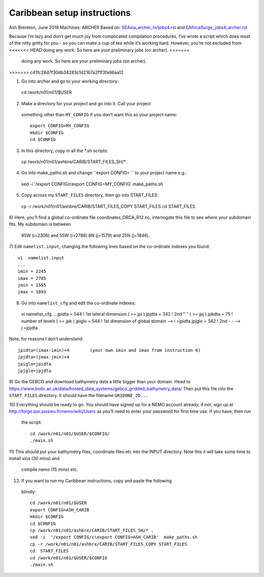 ============================
Caribbean setup instructions
============================

Ash Brereton, June 2018
Machines: ARCHER
Based on: `<SEAsia_archer_livljobs4.rst>`_ and `<EAfricaSurge_jobs4_archer.rst>`_

Because I’m lazy and don’t get much joy from complicated compilation procedures,
I’ve wrote a script which does most of the nitty gritty for you – so you can
make a cup of tea while it’s working hard. However, you’re not excluded from
<<<<<<< HEAD
doing any work. So here are your preliminary jobs (on archer).
=======
 doing any work. So here are your preliminary jobs (on archer).
>>>>>>> c41fc28d7f30db34283c1d2167a2f1f3fa96aa12

1)	Go into archer and go to your working directory::

  cd /work/n01/n01/$USER

2)	Make a directory for your project and go into it. Call your project
 something other than ``MY_CONFIG`` if you don’t want this as your project name::

  export CONFIG=MY_CONFIG
  mkdir $CONFIG
  cd $CONFIG

3)	In this directory, copy in all the *.sh scripts::

  cp /work/n01/n01/ashbre/CARIB/START_FILES_SH/* .

4)	Go into make_paths.sh and change ``export CONFIG=   `` to your project name e.g.::

  sed -i  '/export CONFIG/c\export CONFIG=MY_CONFIG'  make_paths.sh

5)	Copy across my ``START_FILES`` directory, then go into START_FILES::

  cp -r /work/n01/n01/ashbre/CARIB/START_FILES_COPY START_FILES
  cd  START_FILES

6)	Here, you’ll find a global co-ordinate file coordinates_ORCA_R12.nc,
interrogate this file to see where your subdomain fits. My subdomain is between
 95W (i=2306) and 55W (i=2786) 8N (j=1579) and 25N (j=1846).


7)	 Edit ``namelist.input``, changing the following lines based on the
co-ordinate indexes you found::

    vi  namelist.input
    ...
    imin = 2245
    imax = 2785
    jmin = 1555
    jmax = 1893

8)	 Go into ``namelist_cfg`` and edit the co-ordinate indexes::

  vi  namelist_cfg
  ...
  jpidta      =     544   !  1st lateral dimension ( >= jpi )
  jpjdta      =     342   !  2nd    "         "    ( >= jpj )
  jpkdta      =      75   !  number of levels      ( >= jpk )
  jpiglo      =     544   !  1st dimension of global domain --> i =jpidta
  jpjglo      =     342   !  2nd    -                  -    --> j  =jpjdta

Note, for reasons I don’t understand::

  jpidta=(imax-imin)+4        (your own imin and imax from instruction 6)
  jpjdta=(jmax-jmin)+4
  jpiglo=jpidta
  jpjglo=jpjdta

9)	Go the GEBCO and download bathymetry data a little bigger than your domain.
Head to https://www.bodc.ac.uk/data/hosted_data_systems/gebco_gridded_bathymetry_data/
Then put this file into the ``START_FILES`` directory. It should have the
filename ``GRIDONE_2D...``


10)	Everything should be ready to go. You should have signed up for a NEMO
account already, if not, sign up at http://forge.ipsl.jussieu.fr/nemo/wiki/Users
as you’ll need to enter your password for first time use. If you have, then run
 the script::

  cd /work/n01/n01/$USER/$CONFIG/
  ./main.sh

11)	This should put your bathymetry files, coordinate files etc into the INPUT
directory. Note this it will take some time to install xios (30 mins) and
 compile nemo (15 mins) etc.

12)	 If you want to run my Caribbean instructions, copy and paste the following
 blindly::

  cd /work/n01/n01/$USER
  export CONFIG=ASH_CARIB
  mkdir $CONFIG
  cd $CONFIG
  cp /work/n01/n01/ashbre/CARIB/START_FILES_SH/* .
  sed -i  '/export CONFIG/c\export CONFIG=ASH_CARIB'  make_paths.sh
  cp -r /work/n01/n01/ashbre/CARIB/START_FILES_COPY START_FILES
  cd  START_FILES
  cd /work/n01/n01/$USER/$CONFIG
  ./main.sh
